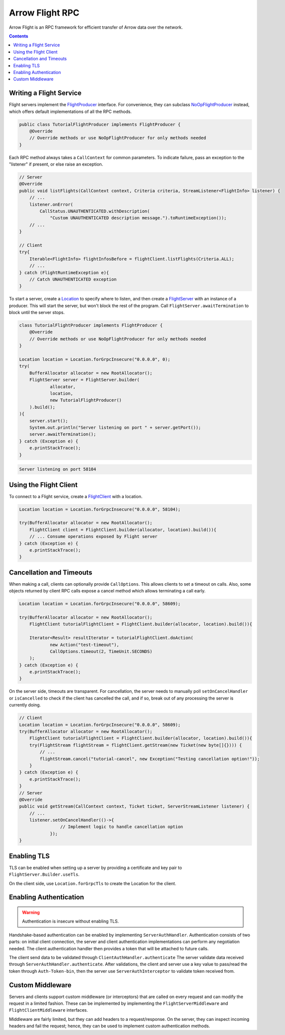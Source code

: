 .. Licensed to the Apache Software Foundation (ASF) under one
.. or more contributor license agreements.  See the NOTICE file
.. distributed with this work for additional information
.. regarding copyright ownership.  The ASF licenses this file
.. to you under the Apache License, Version 2.0 (the
.. "License"); you may not use this file except in compliance
.. with the License.  You may obtain a copy of the License at

..   http://www.apache.org/licenses/LICENSE-2.0

.. Unless required by applicable law or agreed to in writing,
.. software distributed under the License is distributed on an
.. "AS IS" BASIS, WITHOUT WARRANTIES OR CONDITIONS OF ANY
.. KIND, either express or implied.  See the License for the
.. specific language governing permissions and limitations
.. under the License.

================
Arrow Flight RPC
================

Arrow Flight is an RPC framework for efficient transfer of Arrow data
over the network.

.. contents::

.. seealso::

   :doc:`Flight protocol documentation <../format/Flight>`
        Documentation of the Flight protocol, including how to use
        Flight conceptually.

   `Java Cookbook <https://arrow.apache.org/cookbook/java/flight.html>`_
        Recipes for using Arrow Flight in Java.

Writing a Flight Service
========================

Flight servers implement the `FlightProducer`_ interface. For convenience,
they can subclass `NoOpFlightProducer`_ instead, which offers default
implementations of all the RPC methods.

.. code-block:: Java

    public class TutorialFlightProducer implements FlightProducer {
        @Override
        // Override methods or use NoOpFlightProducer for only methods needed
    }

Each RPC method always takes a ``CallContext`` for common parameters. To indicate
failure, pass an exception to the "listener" if present, or else raise an
exception.

.. code-block:: Java

    // Server
    @Override
    public void listFlights(CallContext context, Criteria criteria, StreamListener<FlightInfo> listener) {
        // ...
        listener.onError(
            CallStatus.UNAUTHENTICATED.withDescription(
                "Custom UNAUTHENTICATED description message.").toRuntimeException());
        // ...
    }

    // Client
    try{
        Iterable<FlightInfo> flightInfosBefore = flightClient.listFlights(Criteria.ALL);
        // ...
    } catch (FlightRuntimeException e){
        // Catch UNAUTHENTICATED exception
    }

To start a server, create a `Location`_ to specify where to listen, and then create
a `FlightServer`_ with an instance of a producer. This will start the server, but
won't block the rest of the program. Call ``FlightServer.awaitTermination``
to block until the server stops.

.. code-block:: Java

    class TutorialFlightProducer implements FlightProducer {
        @Override
        // Override methods or use NoOpFlightProducer for only methods needed
    }

    Location location = Location.forGrpcInsecure("0.0.0.0", 0);
    try(
        BufferAllocator allocator = new RootAllocator();
        FlightServer server = FlightServer.builder(
                allocator,
                location,
                new TutorialFlightProducer()
        ).build();
    ){
        server.start();
        System.out.println("Server listening on port " + server.getPort());
        server.awaitTermination();
    } catch (Exception e) {
        e.printStackTrace();
    }

.. code-block:: shell

    Server listening on port 58104

Using the Flight Client
=======================

To connect to a Flight service, create a `FlightClient`_ with a location.

.. code-block:: Java

    Location location = Location.forGrpcInsecure("0.0.0.0", 58104);

    try(BufferAllocator allocator = new RootAllocator();
        FlightClient client = FlightClient.builder(allocator, location).build()){
        // ... Consume operations exposed by Flight server
    } catch (Exception e) {
        e.printStackTrace();
    }

Cancellation and Timeouts
=========================

When making a call, clients can optionally provide ``CallOptions``. This allows
clients to set a timeout on calls. Also, some objects returned by client RPC calls
expose a cancel method which allows terminating a call early.

.. code-block:: Java

    Location location = Location.forGrpcInsecure("0.0.0.0", 58609);

    try(BufferAllocator allocator = new RootAllocator();
        FlightClient tutorialFlightClient = FlightClient.builder(allocator, location).build()){

        Iterator<Result> resultIterator = tutorialFlightClient.doAction(
                new Action("test-timeout"),
                CallOptions.timeout(2, TimeUnit.SECONDS)
        );
    } catch (Exception e) {
        e.printStackTrace();
    }

On the server side, timeouts are transparent. For cancellation, the server needs to manually poll
``setOnCancelHandler`` or ``isCancelled`` to check if the client has cancelled the call,
and if so, break out of any processing the server is currently doing.

.. code-block:: Java

    // Client
    Location location = Location.forGrpcInsecure("0.0.0.0", 58609);
    try(BufferAllocator allocator = new RootAllocator();
        FlightClient tutorialFlightClient = FlightClient.builder(allocator, location).build()){
        try(FlightStream flightStream = flightClient.getStream(new Ticket(new byte[]{}))) {
            // ...
            flightStream.cancel("tutorial-cancel", new Exception("Testing cancellation option!"));
        }
    } catch (Exception e) {
        e.printStackTrace();
    }
    // Server
    @Override
    public void getStream(CallContext context, Ticket ticket, ServerStreamListener listener) {
        // ...
        listener.setOnCancelHandler(()->{
                    // Implement logic to handle cancellation option
                });
    }

Enabling TLS
============

TLS can be enabled when setting up a server by providing a
certificate and key pair to ``FlightServer.Builder.useTls``.

On the client side, use ``Location.forGrpcTls`` to create the Location for the client.

Enabling Authentication
=======================

.. warning:: Authentication is insecure without enabling TLS.

Handshake-based authentication can be enabled by implementing
``ServerAuthHandler``. Authentication consists of two parts: on
initial client connection, the server and client authentication
implementations can perform any negotiation needed. The client authentication
handler then provides a token that will be attached to future calls. 

The client send data to be validated through ``ClientAuthHandler.authenticate``
The server validate data received through ``ServerAuthHandler.authenticate``.
After validations, the client and server use a key value to pass/read the token
through ``Auth-Token-bin``, then the server use ``ServerAuthInterceptor``
to validate token received from.

Custom Middleware
=================

Servers and clients support custom middleware (or interceptors) that are called on every
request and can modify the request in a limited fashion. These can be implemented by implementing the
``FlightServerMiddleware`` and ``FlightClientMiddleware`` interfaces.

Middleware are fairly limited, but they can add headers to a
request/response. On the server, they can inspect incoming headers and
fail the request; hence, they can be used to implement custom
authentication methods.

.. _`FlightClient`: https://arrow.apache.org/docs/java/reference/org/apache/arrow/flight/FlightClient.html
.. _`FlightProducer`: https://arrow.apache.org/docs/java/reference/org/apache/arrow/flight/FlightProducer.html
.. _`FlightServer`: https://arrow.apache.org/docs/java/reference/org/apache/arrow/flight/FlightServer.html
.. _`NoOpFlightProducer`: https://arrow.apache.org/docs/java/reference/org/apache/arrow/flight/NoOpFlightProducer.html
.. _`Location`: https://arrow.apache.org/docs/java/reference/org/apache/arrow/flight/Location.html
